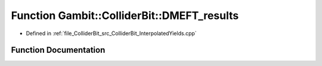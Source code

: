 .. _exhale_function_ColliderBit__InterpolatedYields_8cpp_1ac3973f4ef16dc84eb1ec3873f15c61b0:

Function Gambit::ColliderBit::DMEFT_results
===========================================

- Defined in :ref:`file_ColliderBit_src_ColliderBit_InterpolatedYields.cpp`


Function Documentation
----------------------


.. doxygenfunction:: Gambit::ColliderBit::DMEFT_results(AnalysisDataPointers&)
   :project: GAMBIT